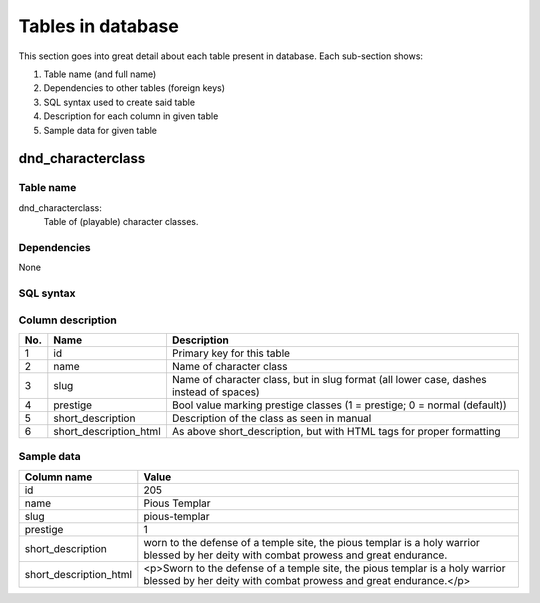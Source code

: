 
******************
Tables in database
******************

This section goes into great detail about each table present in database. Each sub-section shows:

1. Table name (and full name)
#. Dependencies to other tables (foreign keys)
#. SQL syntax used to create said table
#. Description for each column in given table
#. Sample data for given table


dnd_characterclass
******************

Table name
==========

dnd_characterclass:
    Table of (playable) character classes.

Dependencies
============

None

SQL syntax
==========

.. code-block:: sqlite3
    :linenos:

    CREATE TABLE "dnd_characterclass" (
      "id" int(11) NOT NULL ,
      "name" varchar(64) NOT NULL,
      "slug" varchar(64) NOT NULL,
      "prestige" tinyint(1) NOT NULL DEFAULT '0',
      "short_description" longtext NOT NULL,
      "short_description_html" longtext NOT NULL,
      PRIMARY KEY ("id")
    );
    CREATE INDEX "dnd_characterclass_dnd_characterclass_slug_uniq" ON "dnd_characterclass" ("slug");
    CREATE INDEX "dnd_characterclass_dnd_characterclass_a951d5d6" ON "dnd_characterclass" ("slug");
    CREATE INDEX "dnd_characterclass_dnd_characterclass_name" ON "dnd_characterclass" ("name");



Column description
==================

.. csv-table::
    :header: "No.", "Name", "Description"
    :widths: 1, 1, 40

    "1", "id", "Primary key for this table"
    "2", "name", "Name of character class"
    "3", "slug", "Name of character class, but in slug format (all lower case, dashes instead of spaces)"
    "4", "prestige", "Bool value marking prestige classes (1 = prestige; 0 = normal (default))"
    "5", "short_description", "Description of the class as seen in manual"
    "6", "short_description_html", "As above short_description, but with HTML tags for proper formatting"

Sample data
===========

.. csv-table::
    :header: "Column name", "Value"
    :widths: 1, 40

    "id", "205"
    "name", "Pious Templar"
    "slug", "pious-templar"
    "prestige", "1"
    "short_description", "worn to the defense of a temple site, the pious templar is a holy warrior blessed by her deity with combat prowess and great endurance."
    "short_description_html", "<p>Sworn to the defense of a temple site, the pious templar is a holy warrior blessed by her deity with combat prowess and great endurance.</p>"



